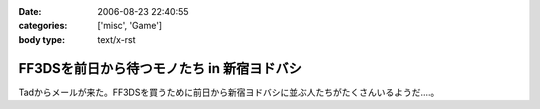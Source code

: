 :date: 2006-08-23 22:40:55
:categories: ['misc', 'Game']
:body type: text/x-rst

===========================================
FF3DSを前日から待つモノたち in 新宿ヨドバシ
===========================================

Tadからメールが来た。FF3DSを買うために前日から新宿ヨドバシに並ぶ人たちがたくさんいるようだ‥‥。

.. :extend type: text/html
.. :extend:


.. :comments:
.. :comment id: 2006-08-24.5908684912
.. :title: Re:FF3DSを前日から待つモノたち in 新宿ヨドバシ
.. :author: koma2
.. :date: 2006-08-24 14:16:31
.. :email: 
.. :url: 
.. :body:
.. 昨日の夜新宿ヨドに逝ってたけど、こんなオブジェはなかった希ガス…ちょっと時間が早かった(20時半頃)からかな。
.. 
.. :comments:
.. :comment id: 2006-08-24.8098882540
.. :title: Re:FF3DSを前日から待つモノたち in 新宿ヨドバシ
.. :author: 清水川
.. :date: 2006-08-24 19:38:49
.. :email: 
.. :url: 
.. :body:
.. 22時半です。限定版以外はふつーに今日の朝とか昼とかに買えたようす。
.. 
.. :comments:
.. :comment id: 2008-12-12.8311551484
.. :title: Re:FF3DSを前日から待つモノたち in 新宿ヨドバシ
.. :author: ぽむ
.. :date: 2008-12-12 12:17:12
.. :email: 
.. :url: 
.. :body:
.. わあｗｗｗすごすぐるｖそんなににんきだったんだｗｗ
.. 
.. :comments:
.. :comment id: 2008-12-12.8846520768
.. :title: Re:FF3DSを前日から待つモノたち in 新宿ヨドバシ
.. :author: ぽむ
.. :date: 2008-12-12 12:18:04
.. :email: 
.. :url: 
.. :body:
.. わあｗｗｗすごすぐるｖそんなににんきだったんだｗｗ
.. 
